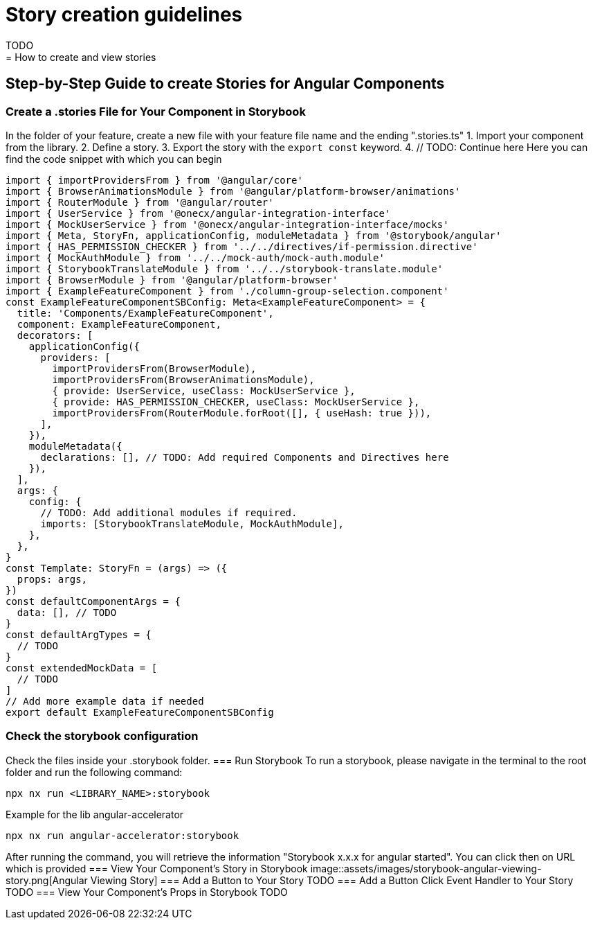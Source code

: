 = Story creation guidelines
TODO
= How to create and view stories
== Step-by-Step Guide to create Stories for Angular Components
=== Create a .stories File for Your Component in Storybook
In the folder of your feature, create a new file with your feature file name and the ending ".stories.ts"
1. Import your component from the library.
2. Define a story.
3. Export the story with the `export const` keyword.
4. // TODO: Continue here
Here you can find the code snippet with which you can begin
[source,terminal]
----
import { importProvidersFrom } from '@angular/core'
import { BrowserAnimationsModule } from '@angular/platform-browser/animations'
import { RouterModule } from '@angular/router'
import { UserService } from '@onecx/angular-integration-interface'
import { MockUserService } from '@onecx/angular-integration-interface/mocks'
import { Meta, StoryFn, applicationConfig, moduleMetadata } from '@storybook/angular'
import { HAS_PERMISSION_CHECKER } from '../../directives/if-permission.directive'
import { MockAuthModule } from '../../mock-auth/mock-auth.module'
import { StorybookTranslateModule } from '../../storybook-translate.module'
import { BrowserModule } from '@angular/platform-browser'
import { ExampleFeatureComponent } from './column-group-selection.component'
const ExampleFeatureComponentSBConfig: Meta<ExampleFeatureComponent> = {
  title: 'Components/ExampleFeatureComponent',
  component: ExampleFeatureComponent,
  decorators: [
    applicationConfig({
      providers: [
        importProvidersFrom(BrowserModule),
        importProvidersFrom(BrowserAnimationsModule),
        { provide: UserService, useClass: MockUserService },
        { provide: HAS_PERMISSION_CHECKER, useClass: MockUserService },
        importProvidersFrom(RouterModule.forRoot([], { useHash: true })),
      ],
    }),
    moduleMetadata({
      declarations: [], // TODO: Add required Components and Directives here
    }),
  ],
  args: {
    config: {
      // TODO: Add additional modules if required.
      imports: [StorybookTranslateModule, MockAuthModule],
    },
  },
}
const Template: StoryFn = (args) => ({
  props: args,
})
const defaultComponentArgs = {
  data: [], // TODO
}
const defaultArgTypes = {
  // TODO
}
const extendedMockData = [
  // TODO
]
// Add more example data if needed
export default ExampleFeatureComponentSBConfig
----
=== Check the storybook configuration
Check the files inside your .storybook folder.
=== Run Storybook
To run a storybook, please navigate in the terminal to the root folder and run the following command:
[source,terminal]
----
npx nx run <LIBRARY_NAME>:storybook
----
Example for the lib angular-accelerator
[source,terminal]
----
npx nx run angular-accelerator:storybook
----
After running the command, you will retrieve the information "Storybook x.x.x for angular started". You can click then on URL which is provided 
=== View Your Component's Story in Storybook
image::assets/images/storybook-angular-viewing-story.png[Angular Viewing Story]
=== Add a Button to Your Story
 TODO
=== Add a Button Click Event Handler to Your Story
 TODO
=== View Your Component's Props in Storybook
 TODO